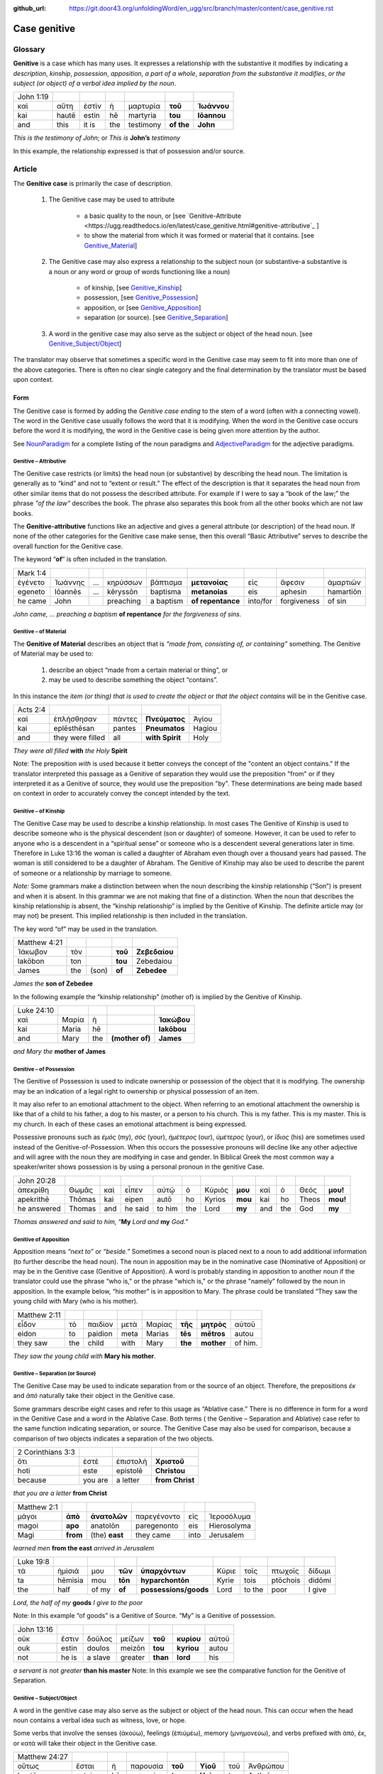 :github_url: https://git.door43.org/unfoldingWord/en_ugg/src/branch/master/content/case_genitive.rst

.. _case_genitive:

Case genitive
=============

Glossary 
--------

**Genitive** is a case which has many uses. It expresses a relationship with the substantive it modifies by indicating a
*description*, *kinship*, *possession*, *apposition*, *a part of a whole*, *separation from the substantive it modifies*, 
*or the subject  (or object) of a verbal idea implied by the noun*.
	
.. csv-table::

  John 1:19
  καὶ,αὕτη,ἐστὶν,ἡ,μαρτυρία,**τοῦ**,**Ἰωάννου**
  kai,hautē,estin,hē,martyria,**tou**,**Iōannou**
  and,this,it is,the,testimony,**of the**,**John**


*This is the testimony of John*; or
*This is* **John’s** *testimony*

In this example, the relationship expressed is that of possession and/or source.



Article  
-------

The **Genitive case** is primarily the case of description.  

  1. The Genitive case may be used to attribute   
  
      * a basic quality to the noun, or [see `Genitive-Attribute <https://ugg.readthedocs.io/en/latest/case_genitive.html#genitive-attributive`_ ]
      *	to show the material from which it was formed or material that it contains.  [see `Genitive_Material <https://ugg.readthedocs.io/en/latest/case_genitive.html#genitive-of-material>`_]
      
  2. The Genitive case may also express a relationship to the subject noun (or substantive-a substantive is a noun or any word or group of words functioning like a noun) 
      
      *	of kinship, [see `Genitive_Kinship <https://ugg.readthedocs.io/en/latest/case_genitive.html#genitive-of-kinship>`_]
      * possession, [see `Genitive_Possession <https://ugg.readthedocs.io/en/latest/case_genitive.html#genitive-of-possession>`_]
      * apposition, or [see `Genitive_Apposition <https://ugg.readthedocs.io/en/latest/case_genitive.html#genitive-of-apposition>`_]
      * separation (or source). [see `Genitive_Separation <https://ugg.readthedocs.io/en/latest/case_genitive.html#genitive-separation-or-source>`_]
      
  3. A word in the genitive case may also serve as the subject or object of the head noun. [see `Genitive_Subject/Object <https://ugg.readthedocs.io/en/latest/case_genitive.html#id2>`_]

The translator may observe that sometimes a specific word in the Genitive case may seem to fit into more than one of the above categories.
There is often no clear single category and the final determination by the translator must be based upon context.

Form
~~~~
The Genitive case is formed by adding the *Genitive case ending* to the stem of a word (often with a connecting vowel).  
The word in the Genitive case usually follows the word that it is modifying. When the word in the Genitive case occurs before the word it is modifying, the word in the Genitive case is being given more attention by the author.

.. raw:: html
  	
    <style type="text/css">
    .tg  {border-collapse:collapse;border-spacing:0;}
    .tg td{font-family:Arial, sans-serif;font-size:14px;padding:10px 5px;border-style:solid;border-width:1px;overflow:hidden;word-break:normal;border-color:black;}
    .tg th{font-family:Arial, sans-serif;font-size:14px;font-weight:normal;padding:10px 5px;border-style:solid;border-width:1px;overflow:hidden;word-break:normal;border-color:black;}
    .tg .tg-c3ow{border-color:inherit;text-align:center;vertical-align:top}
    .tg .tg-09bg{font-family:serif !important;;background-color:#ffffff;border-color:inherit;text-align:center;vertical-align:top}
    .tg .tg-f8tv{font-style:italic;border-color:inherit;text-align:left;vertical-align:top}
    .tg .tg-0pky{border-color:inherit;text-align:left;vertical-align:top}
    .tg .tg-3xi5{background-color:#ffffff;border-color:inherit;text-align:center;vertical-align:top}
    .tg .tg-fymr{font-weight:bold;border-color:inherit;text-align:left;vertical-align:top}
    .tg .tg-7btt{font-weight:bold;border-color:inherit;text-align:center;vertical-align:top}
    .tg .tg-7g6k{font-weight:bold;background-color:#ffffff;border-color:inherit;text-align:center;vertical-align:top}
    </style>
    <table class="tg">
    <tr>
    <th class="tg-c3ow" colspan="7"><span style="font-weight:bold">Genitive Case Ending</span></th>
    </tr>
    <tr>
    <td class="tg-c3ow"></td>
    <td class="tg-f8tv" colspan="3">First and Second Declension</td>
    <td class="tg-0pky"></td>
    <td class="tg-f8tv" colspan="2">Third Declencion</td>
    </tr>
    <tr>
    <td class="tg-0pky"></td>
    <td class="tg-0pky">Masculine</td>
    <td class="tg-0pky">Feminine</td>
    <td class="tg-0pky">Neuter</td>
    <td class="tg-0pky"></td>
    <td class="tg-0pky">Masculine/Feminine</td>
    <td class="tg-0pky">Neuter</td>
    </tr>
    <tr>
      <td class="tg-0pky"><span style="font-style:italic">Singular</span></td>
      <td class="tg-3xi5" colspan="6"></td>
    </tr>
    <tr>
    <td class="tg-f8tv">Genitive</td>
    <td class="tg-3xi5"><span style="font-weight:bold">υ</span></td>
    <td class="tg-3xi5"> <span style="font-weight:bold">ς</span></td>
    <td class="tg-3xi5"><span style="font-weight:bold">υ</span></td>
    <td class="tg-fymr"></td>
    <td class="tg-7btt">ος</td>
    <td class="tg-7btt">ος</td>
    </tr>
    <tr>
    <td class="tg-0pky"><span style="font-style:italic">Plural</span></td>
    <td class="tg-7g6k"></td>
    <td class="tg-7g6k"></td>
    <td class="tg-7g6k"></td>
    <td class="tg-0pky"></td>
    <td class="tg-0pky"></td>
    <td class="tg-0pky"></td>
    </tr>
    <tr>
    <td class="tg-0pky"><span style="font-style:italic">Genitive</span></td>
    <td class="tg-7g6k">ων</td>
    <td class="tg-7g6k">ων</td>
    <td class="tg-7g6k">ων</td>
    <td class="tg-0pky"></td>
    <td class="tg-c3ow"><span style="font-weight:bold">ων</span></td>
    <td class="tg-7btt">ων</td>
    </tr>
    </table>


See `NounParadigm <https://ugg.readthedocs.io/en/latest/paradigms.html#nouns>`_  for a complete listing of the noun paradigms and 
`AdjectiveParadigm <https://ugg.readthedocs.io/en/latest/paradigms.html#adjectives>`_ for the adjective paradigms.


Genitive – Attributive
######################

The Genitive case restricts (or limits) the head noun (or substantive) by describing the head noun.  The limitation is generally 
as to “kind” and not to “extent or result.”   The effect of the description is that it separates the head noun from other similar 
items that do not possess the described attribute.  For example if I were to say a “book of the law;”  the phrase *"of the law”* 
describes the book. The phrase also separates this book from all the other books which are not law books.  

The **Genitive-attributive** functions like an adjective and gives a general attribute (or description) of the head noun.  
If none of the other categories for the Genitive case make sense, then this overall “Basic Attributive” serves to describe 
the overall function for the Genitive case.    

The keyword “**of**” is often included in the translation.


.. csv-table::

  Mark 1:4
  ἐγένετο,Ἰωάννης,...,κηρύσσων,βάπτισμα,**μετανοίας**,εἰς,ἄφεσιν,ἁμαρτιῶν
  egeneto,Iōannēs,...,kēryssōn,baptisma,**metanoias**,eis,aphesin,hamartiōn
  he came,John,,preaching,a baptism,**of repentance**,into/for,forgiveness,of sin
  
*John came, ... preaching a baptism* **of repentance** *for the forgiveness of sins.*

Genitive – of Material
######################

The **Genitive of Material** describes an object that is *“made from, consisting of, or containing”* something.  
The Genitive of Material may be used to:

  #.  describe an object “made from a certain material or thing”, or  
  #.  may be used to describe something the object “contains”.   

In this instance the *item (or thing) that is used to create the object* or *that the object contains* will be in the Genitive case.   

.. csv-table::

  Acts 2:4
  καὶ,ἐπλήσθησαν,πάντες,**Πνεύματος**,Ἁγίου
  kai,eplēsthēsan,pantes,**Pneumatos**,Hagiou
  and,they were filled,all,**with Spirit**,Holy

*They were all filled* **with** *the Holy* **Spirit**

Note:   The preposition *with* is used because it better conveys the concept of the "content an object contains."
If the translator interpreted this passage as a Genitive of separation they would use the preposition "from" or if they interpreted it as a Genitive of source,
they would use the preposition "by".   These determinations are being made based on context in order to accurately convey the concept
intended by the text.

Genitive – of Kinship
#####################

The Genitive Case may be used to describe a kinship relationship.  In most cases The Genitive of Kinship is used to describe 
someone who is the physical descendent (son or daughter) of someone.  However, it can be used to refer to anyone who is a descendent 
in a “spiritual sense” or  someone who is a descendent several generations later in time.  Therefore in Luke 13:16  the woman is called a 
daughter of Abraham even though over a thousand years had passed.  The woman is still considered to be a daughter of Abraham.  
The Genitive of Kinship may also be used to describe the parent of someone or a relationship by marriage to someone.

*Note:* Some grammars make a distinction between when the noun describing the kinship relationship (“Son”) is present and 
when it is absent.  In this grammar we are not making that fine of a distinction.  When the noun that describes the kinship relationship
is absent, the “kinship relationship”  is implied by the Genitive of Kinship.  The definite article may (or may not) be present.
This implied relationship is then included in the translation.   

The key word “of” may be used in the translation.

.. csv-table::

  Matthew 4:21
  Ἰάκωβον,τὸν,,**τοῦ**,**Ζεβεδαίου**
  Iakōbon,ton,,**tou**,Zebedaiou
  James,the,(son),**of**,**Zebedee**

*James the* **son of Zebedee**	

In the following example the “kinship relationship” (mother of) is implied by the Genitive of Kinship.

.. csv-table::

  Luke 24:10
  καὶ,Μαρία,ἡ,,**Ἰακώβου**
  kai,Maria,hē,,**Iakōbou**
  and,Mary,the,**(mother of)**,**James**

*and Mary the* **mother of James**

Genitive – of Possession
########################


The Genitive of Possession is used to indicate ownership or possession of the object that it is modifying.
The ownership may be an indication of a legal right to ownership or physical possession of an item.  

It may also refer to an emotional attachment to the object. When referring to an emotional attachment the ownership is like that of 
a child to his father, a dog to his master, or a person to his church.  This is my father. This is my master. This is my church.  
In each of these cases an emotional attachment is being expressed.

Possessive pronouns such as *ἐμός* (my), *σός* (your), *ἡμέτερος* (our), *ὑμέτερος* (your), or *ἵδιος* (his) are sometimes used
instead of the Genitive-of-Possession.  When this occurs the possessive pronouns will decline like any other adjective and will agree with
the noun they are modifying in case and gender. In Biblical Greek the most common way a speaker/writer shows possession is by using a personal pronoun in the genitive Case.

.. csv-table::

  John 20:28
  ἀπεκρίθη,Θωμᾶς,καὶ,εἶπεν,αὐτῷ,ὁ,Κύριός,**μου**,καὶ,ὁ,Θεός,**μου!**
  apekrithē,Thōmas,kai,eipen,autō,ho,Kyrios,**mou**,kai,ho,Theos,**mou!**
  he answered,Thomas,and,he said,to him,the,Lord,**my**,and,the,God,**my**

*Thomas answered and said to him,* “**My** *Lord and* **my** *God.”*


Genitive of Apposition
######################

Apposition means *“next to”* or *“beside.”*  Sometimes a second noun is placed next to a noun to add additional information 
(to further describe the head noun). The noun in apposition  may be in the nominative case (Nominative of Apposition) or may be 
in the Genitive case (Genitive of Apposition).  A word is probably standing in apposition to another noun if the translator could 
use the phrase  “who is," or the phrase "which is," or the phrase "namely” followed by the noun in apposition. In the example below, “his mother” 
is in apposition to Mary.   The phrase could be translated “They saw the young child with Mary (who is his mother).  

.. csv-table::

  Matthew 2:11
  εἶδον,τὸ,παιδίον,μετὰ,Μαρίας,**τῆς**,**μητρὸς**,αὐτοῦ
  eidon,to,paidion,meta,Marias,**tēs**,**mētros**,autou
  they saw,the,child,with,Mary,**the**,**mother**,of him.

*They saw the young child with* **Mary his mother**. 



Genitive – Separation (or Source)
#################################

The Genitive Case may be used to indicate separation from or the source of an object. Therefore, the prepositions *έκ* and *ἀπό* 
naturally take their object in the Genitive case.

Some grammars describe eight cases and refer to this usage as “Ablative case.”  There is no difference in form for a word in the 
Genitive Case and a word in the Ablative Case.  Both terms ( the Genitive – Separation and  Ablative) case refer to the same function 
indicating separation, or source.  The Genitive Case may also be used for comparison, because a comparison of two objects indicates a 
separation of the two objects.

.. csv-table::

  2 Corinthians 3:3
  ὅτι,ἐστὲ,ἐπιστολὴ,**Χριστοῦ**
  hoti,este,epistolē,**Christou**
  because,you are,a letter,**from Christ**

*that you are a letter* **from Christ**

.. csv-table::

  Matthew 2:1
  μάγοι,**ἀπὸ**,**ἀνατολῶν**,παρεγένοντο,εἰς,Ἱεροσόλυμα
  magoi,**apo**,anatolōn,paregenonto,eis,Hierosolyma
  Magi,**from**,(the) **east**,they came,into,Jerusalem

*learned men* **from the east** *arrived in Jerusalem*

.. csv-table::

  Luke 19:8
  τὰ,ἡμίσιά,μου,**τῶν**,**ὑπαρχόντων**,Κύριε,τοῖς,πτωχοῖς,δίδωμι
  ta,hēmisia,mou,**tōn**,**hyparchontōn**,Kyrie,tois,ptōchois,didōmi
  the,half,of my,**of**,**possessions/goods**,Lord,to the,poor,I give

*Lord, the half of my* **goods** *I give to the poor*

Note: In this example  “of goods” is a Genitive of Source.   “My” is a Genitive of possession.


.. csv-table::

  John 13:16
  οὐκ,ἔστιν,δοῦλος,μείζων,**τοῦ**,**κυρίου**,αὐτοῦ
  ouk,estin,doulos,meizōn,**tou**,**kyriou**,autou
  not,he is,a slave,greater,**than**,**lord**,his

*a servant is not greater* **than his master**
Note:  In this example we see the comparative function for the Genitive of Separation.
  
Genitive – Subject/Object
#########################

A word in the genitive case may also serve as the subject or object of the head noun.  This can occur when the head noun contains a 
verbal idea such as witness, love, or hope.  

Some verbs that involve the senses (ἀκούω), feelings (ἐπιύμέω), memory (μνημονεὐω), and 
verbs prefixed with ἀπό, ἐκ, or κατά will take their object in the Genitive case.


.. csv-table::

  Matthew 24:27
  οὕτως,ἔσται,ἡ,παρουσία,**τοῦ**,**Υἱοῦ**,τοῦ,Ἀνθρώπου
  houtōs,estai,hē,parousia,**tou**,**Huiou**,tou,Anthrōpou
  thus,it will be,the,coming,**of the**,**Son**,of,Man

*so will be the coming* **of the Son** *of Man*

[In this example, the word  παρουσία (or coming) contains a verbal idea.  The subject of this verbal idea is τοῦ Υἱοῦ.   
It is referring to the Son’s coming.  The writer could have said, “The son will come just like..”]

.. csv-table::

  1 Corinthians 1:6
  καθὼς,τὸ,μαρτύριον,**τοῦ**,**Χριστοῦ**,ἐβεβαιώθη,ἐν,ὑμῖν
  kathōs,to,martyrion,**tou**,**Christou**,ebebaiōthē,en,hymin
  just as,the,testimony,**of**,**Christ**,has been confirmed,in,you

*just as the testimony* **about Christ** *has been confirmed [as true] among you*

Note:  In this case “Christ” is the recipient of the testimony.  Therefore the smooth translation uses the term “about Christ.”
		We have placed the words "as true" in brackets because these words are not in the Greek text, but they are implied by ἐβεβαιώθη.


